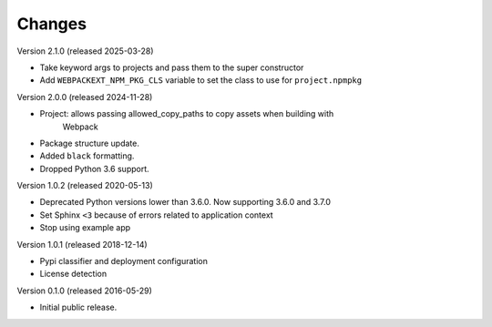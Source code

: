 Changes
=======

Version 2.1.0 (released 2025-03-28)

- Take keyword args to projects and pass them to the super constructor
- Add ``WEBPACKEXT_NPM_PKG_CLS`` variable to set the class to use for ``project.npmpkg``

Version 2.0.0 (released 2024-11-28)

- Project: allows passing allowed_copy_paths to copy assets when building with
           Webpack
- Package structure update.
- Added ``black`` formatting.
- Dropped Python 3.6 support.

Version 1.0.2 (released 2020-05-13)

- Deprecated Python versions lower than 3.6.0. Now supporting 3.6.0 and 3.7.0
- Set Sphinx ``<3`` because of errors related to application context
- Stop using example app

Version 1.0.1 (released 2018-12-14)

- Pypi classifier and deployment configuration
- License detection

Version 0.1.0 (released 2016-05-29)

- Initial public release.
